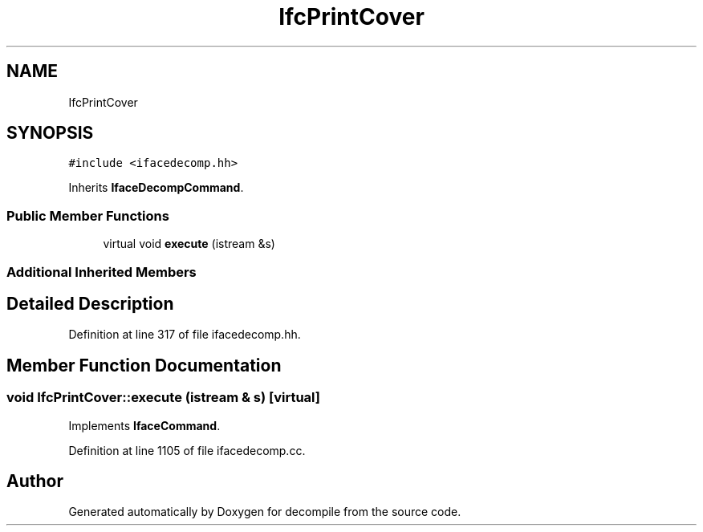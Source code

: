 .TH "IfcPrintCover" 3 "Sun Apr 14 2019" "decompile" \" -*- nroff -*-
.ad l
.nh
.SH NAME
IfcPrintCover
.SH SYNOPSIS
.br
.PP
.PP
\fC#include <ifacedecomp\&.hh>\fP
.PP
Inherits \fBIfaceDecompCommand\fP\&.
.SS "Public Member Functions"

.in +1c
.ti -1c
.RI "virtual void \fBexecute\fP (istream &s)"
.br
.in -1c
.SS "Additional Inherited Members"
.SH "Detailed Description"
.PP 
Definition at line 317 of file ifacedecomp\&.hh\&.
.SH "Member Function Documentation"
.PP 
.SS "void IfcPrintCover::execute (istream & s)\fC [virtual]\fP"

.PP
Implements \fBIfaceCommand\fP\&.
.PP
Definition at line 1105 of file ifacedecomp\&.cc\&.

.SH "Author"
.PP 
Generated automatically by Doxygen for decompile from the source code\&.
